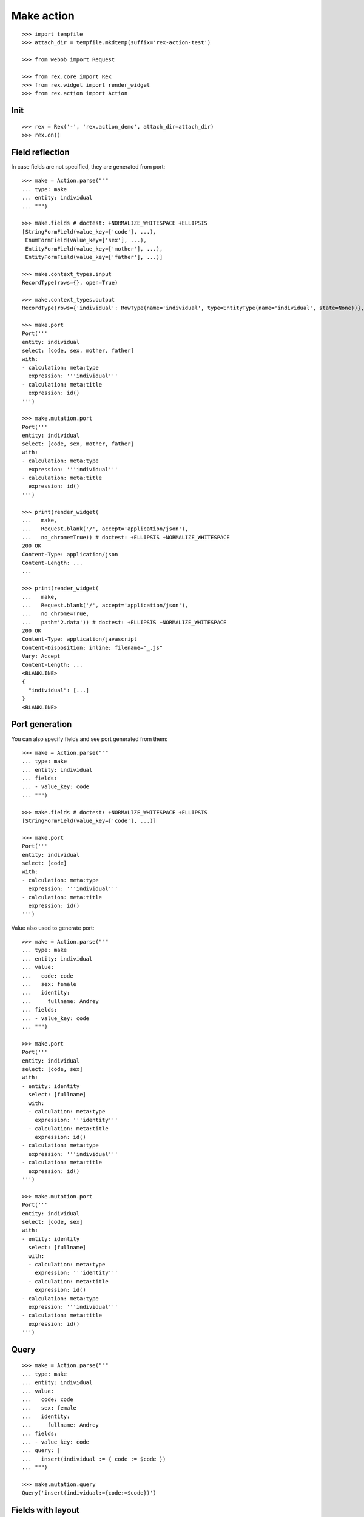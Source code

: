 Make action
===========

::

  >>> import tempfile
  >>> attach_dir = tempfile.mkdtemp(suffix='rex-action-test')

  >>> from webob import Request

  >>> from rex.core import Rex
  >>> from rex.widget import render_widget
  >>> from rex.action import Action

Init
----

::

  >>> rex = Rex('-', 'rex.action_demo', attach_dir=attach_dir)
  >>> rex.on()

Field reflection
----------------

In case fields are not specified, they are generated from port::

  >>> make = Action.parse("""
  ... type: make
  ... entity: individual
  ... """)

  >>> make.fields # doctest: +NORMALIZE_WHITESPACE +ELLIPSIS
  [StringFormField(value_key=['code'], ...),
   EnumFormField(value_key=['sex'], ...),
   EntityFormField(value_key=['mother'], ...),
   EntityFormField(value_key=['father'], ...)]

  >>> make.context_types.input
  RecordType(rows={}, open=True)

  >>> make.context_types.output
  RecordType(rows={'individual': RowType(name='individual', type=EntityType(name='individual', state=None))}, open=True)

  >>> make.port
  Port('''
  entity: individual
  select: [code, sex, mother, father]
  with:
  - calculation: meta:type
    expression: '''individual'''
  - calculation: meta:title
    expression: id()
  ''')

  >>> make.mutation.port
  Port('''
  entity: individual
  select: [code, sex, mother, father]
  with:
  - calculation: meta:type
    expression: '''individual'''
  - calculation: meta:title
    expression: id()
  ''')

  >>> print(render_widget(
  ...   make,
  ...   Request.blank('/', accept='application/json'),
  ...   no_chrome=True)) # doctest: +ELLIPSIS +NORMALIZE_WHITESPACE
  200 OK
  Content-Type: application/json
  Content-Length: ...
  ...

  >>> print(render_widget(
  ...   make,
  ...   Request.blank('/', accept='application/json'),
  ...   no_chrome=True,
  ...   path='2.data')) # doctest: +ELLIPSIS +NORMALIZE_WHITESPACE
  200 OK
  Content-Type: application/javascript
  Content-Disposition: inline; filename="_.js"
  Vary: Accept
  Content-Length: ...
  <BLANKLINE>
  {
    "individual": [...]
  }
  <BLANKLINE>

Port generation
---------------

You can also specify fields and see port generated from them::

  >>> make = Action.parse("""
  ... type: make
  ... entity: individual
  ... fields:
  ... - value_key: code
  ... """)

  >>> make.fields # doctest: +NORMALIZE_WHITESPACE +ELLIPSIS
  [StringFormField(value_key=['code'], ...)]

  >>> make.port
  Port('''
  entity: individual
  select: [code]
  with:
  - calculation: meta:type
    expression: '''individual'''
  - calculation: meta:title
    expression: id()
  ''')

Value also used to generate port::

  >>> make = Action.parse("""
  ... type: make
  ... entity: individual
  ... value:
  ...   code: code
  ...   sex: female
  ...   identity:
  ...     fullname: Andrey
  ... fields:
  ... - value_key: code
  ... """)

  >>> make.port
  Port('''
  entity: individual
  select: [code, sex]
  with:
  - entity: identity
    select: [fullname]
    with:
    - calculation: meta:type
      expression: '''identity'''
    - calculation: meta:title
      expression: id()
  - calculation: meta:type
    expression: '''individual'''
  - calculation: meta:title
    expression: id()
  ''')

  >>> make.mutation.port
  Port('''
  entity: individual
  select: [code, sex]
  with:
  - entity: identity
    select: [fullname]
    with:
    - calculation: meta:type
      expression: '''identity'''
    - calculation: meta:title
      expression: id()
  - calculation: meta:type
    expression: '''individual'''
  - calculation: meta:title
    expression: id()
  ''')

Query
-----

::

  >>> make = Action.parse("""
  ... type: make
  ... entity: individual
  ... value:
  ...   code: code
  ...   sex: female
  ...   identity:
  ...     fullname: Andrey
  ... fields:
  ... - value_key: code
  ... query: |
  ...   insert(individual := { code := $code })
  ... """)

  >>> make.mutation.query
  Query('insert(individual:={code:=$code})')

Fields with layout
------------------

::

  >>> make = Action.parse("""
  ... type: make
  ... entity: individual
  ... fields:
  ... - row:
  ...   - value_key: code
  ... """)

  >>> make.port
  Port('''
  entity: individual
  select: [code]
  with:
  - calculation: meta:type
    expression: '''individual'''
  - calculation: meta:title
    expression: id()
  ''')

Cleanup
-------

::

  >>> rex.off()

